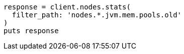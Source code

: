 [source, ruby]
----
response = client.nodes.stats(
  filter_path: 'nodes.*.jvm.mem.pools.old'
)
puts response
----
